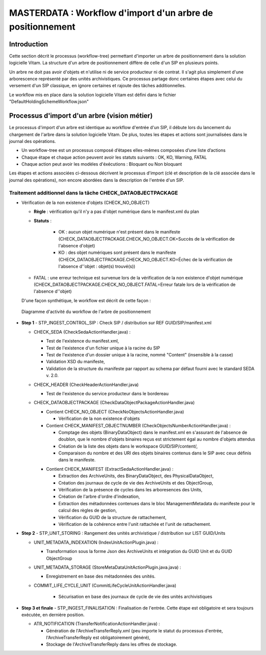 MASTERDATA : Workflow d'import d'un arbre de positionnement
###########################################################

Introduction
============

Cette section décrit le processus (workflow-tree) permettant d'importer un arbre de positionnement dans la solution logicielle Vitam. La structure d'un arbre de positionnement diffère de celle d'un SIP en plusieurs points.

Un arbre ne doit pas avoir d'objets et n'utilise ni de service producteur ni de contrat. Il s'agit plus simplement d'une arborescence représenté par des unités archivistiques. Ce processus partage donc certaines étapes avec celui du versement d'un SIP classique, en ignore certaines et rajoute des tâches additionnelles.

Le workflow mis en place dans la solution logicielle Vitam est défini dans le fichier "DefaultHoldingSchemeWorkflow.json"

Processus d'import d'un arbre (vision métier)
=============================================

Le processus d'import d'un arbre est identique au workflow d'entrée d'un SIP, il débute lors du lancement du chargement de l'arbre dans la solution logicielle Vitam. De plus, toutes les étapes et actions sont journalisées dans le journal des opérations.

- Un workflow-tree est un processus composé d’étapes elles-mêmes composées d’une liste d’actions

- Chaque étape et chaque action peuvent avoir les statuts suivants : OK, KO, Warning, FATAL

- Chaque action peut avoir les modèles d'éxécutions : Bloquant ou Non bloquant

Les étapes et actions associées ci-dessous décrivent le processus d'import (clé et description de la clé associée dans le journal des opérations), non encore abordées dans la description de l'entrée d'un SIP.


Traitement additionnel dans la tâche CHECK_DATAOBJECTPACKAGE
------------------------------------------------------------

* Vérification de la non existence d'objets (CHECK_NO_OBJECT)

  + **Règle** : vérification qu'il n'y a pas d'objet numérique dans le manifest.xml du plan

  + **Statuts** :

	- OK : aucun objet numérique n'est présent dans le manifeste (CHECK_DATAOBJECTPACKAGE.CHECK_NO_OBJECT.OK=Succès de la vérification de l'absence d'objet)

	- KO : des objet numériques sont présent dans le manifeste (CHECK_DATAOBJECTPACKAGE.CHECK_NO_OBJECT.KO=Échec de la vérification de l'absence d''objet : objet(s) trouvé(s))

  - FATAL : une erreur technique est survenue lors de la vérification de la non existence d'objet numérique (CHECK_DATAOBJECTPACKAGE.CHECK_NO_OBJECT.FATAL=Erreur fatale lors de la vérification de l'absence d''objet)

  D'une façon synthétique, le workflow est décrit de cette façon :

  .. figure:: images/Workflow_HoldingScheme.jpg
    :align: center

    Diagramme d'activité du workflow de l'arbre de positionnement

- **Step 1** - STP_INGEST_CONTROL_SIP : Check SIP  / distribution sur REF GUID/SIP/manifest.xml

  * CHECK_SEDA (CheckSedaActionHandler.java) :

    + Test de l'existence du manifest.xml,

    + Test de l'existence d'un fichier unique à la racine du SIP

    + Test de l'existence d'un dossier unique à la racine, nommé "Content" (insensible à la casse)

    + Validation XSD du manifeste,

    + Validation de la structure du manifeste par rapport au schema par défaut fourni avec le standard SEDA v. 2.0.

  * CHECK_HEADER (CheckHeaderActionHandler.java)

    + Test de l'existence du service producteur dans le bordereau

  * CHECK_DATAOBJECTPACKAGE (CheckDataObjectPackageActionHandler.java)

    + Contient CHECK_NO_OBJECT (CheckNoObjectsActionHandler.java)

      - Vérification de la non existence d'objets

    + Contient CHECK_MANIFEST_OBJECTNUMBER (CheckObjectsNumberActionHandler.java) :

      - Comptage des objets (BinaryDataObject) dans le manifest.xml en s'assurant de l'absence de doublon, que le nombre d'objets binaires reçus est strictement égal au nombre d'objets attendus

      - Création de la liste des objets dans le workspace GUID/SIP/content/,

      - Comparaison du nombre et des URI des objets binaires contenus dans le SIP avec ceux définis dans le manifeste.

    * Contient CHECK_MANIFEST (ExtractSedaActionHandler.java) :

      - Extraction des ArchiveUnits, des BinaryDataObject, des PhysicalDataObject,

      - Création des journaux de cycle de vie des ArchiveUnits et des ObjectGroup,

      - Vérification de la présence de cycles dans les arboresences des Units,

      - Création de l'arbre d'ordre d'indexation,

      - Extraction des métadonnées contenues dans le bloc ManagementMetadata du manifeste pour le calcul des règles de gestion,

      - Vérification du GUID de la structure de rattachement,

      - Vérification de la cohérence entre l'unit rattachée et l'unit de rattachement.


- **Step 2** - STP_UNIT_STORING : Rangement des unités archivistique / distribution sur LIST GUID/Units

  * UNIT_METADATA_INDEXATION (IndexUnitActionPlugin.java) :

    + Transformation sous la forme Json des ArchiveUnits et intégration du GUID Unit et du GUID ObjectGroup

  * UNIT_METADATA_STORAGE (StoreMetaDataUnitActionPlugin.java.java) :

    + Enregistrement en base des métadonnées des unités.

  * COMMIT_LIFE_CYCLE_UNIT (CommitLifeCycleUnitActionHandler.java)

      + Sécurisation en base des journaux de cycle de vie des unités archivistiques

- **Step 3 et finale** - STP_INGEST_FINALISATION : Finalisation de l'entrée. Cette étape est obligatoire et sera toujours exécutée, en dernière position.

  * ATR_NOTIFICATION (TransferNotificationActionHandler.java) :

    + Génération de l'ArchiveTransferReply.xml (peu importe le statut du processus d'entrée, l'ArchiveTransferReply est obligatoirement généré),

    + Stockage de l'ArchiveTransferReply dans les offres de stockage.
